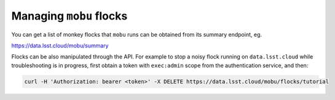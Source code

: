 Managing ``mobu`` flocks
========================

You can get a list of monkey flocks that ``mobu`` runs can be obtained
from its summary endpoint, eg.

`https://data.lsst.cloud/mobu/summary <https://data.lsst.cloud/mobu/summary>`_

Flocks can be also manipulated through the API. For example to stop a noisy flock running on ``data.lsst.cloud`` while troubleshooting is in progress, first obtain a token with ``exec:admin`` scope from the authentication service, and then:

.. code-block:: bash

   curl -H 'Authorization: bearer <token>' -X DELETE https://data.lsst.cloud/mobu/flocks/tutorial
